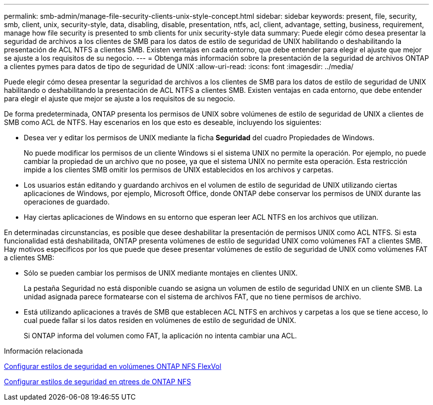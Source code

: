---
permalink: smb-admin/manage-file-security-clients-unix-style-concept.html 
sidebar: sidebar 
keywords: present, file, security, smb, client, unix, security-style, data, disabling, disable, presentation, ntfs, acl, client, advantage, setting, business, requirement, manage how file security is presented to smb clients for unix security-style data 
summary: Puede elegir cómo desea presentar la seguridad de archivos a los clientes de SMB para los datos de estilo de seguridad de UNIX habilitando o deshabilitando la presentación de ACL NTFS a clientes SMB. Existen ventajas en cada entorno, que debe entender para elegir el ajuste que mejor se ajuste a los requisitos de su negocio. 
---
= Obtenga más información sobre la presentación de la seguridad de archivos ONTAP a clientes pymes para datos de tipo de seguridad de UNIX
:allow-uri-read: 
:icons: font
:imagesdir: ../media/


[role="lead"]
Puede elegir cómo desea presentar la seguridad de archivos a los clientes de SMB para los datos de estilo de seguridad de UNIX habilitando o deshabilitando la presentación de ACL NTFS a clientes SMB. Existen ventajas en cada entorno, que debe entender para elegir el ajuste que mejor se ajuste a los requisitos de su negocio.

De forma predeterminada, ONTAP presenta los permisos de UNIX sobre volúmenes de estilo de seguridad de UNIX a clientes de SMB como ACL de NTFS. Hay escenarios en los que esto es deseable, incluyendo los siguientes:

* Desea ver y editar los permisos de UNIX mediante la ficha *Seguridad* del cuadro Propiedades de Windows.
+
No puede modificar los permisos de un cliente Windows si el sistema UNIX no permite la operación. Por ejemplo, no puede cambiar la propiedad de un archivo que no posee, ya que el sistema UNIX no permite esta operación. Esta restricción impide a los clientes SMB omitir los permisos de UNIX establecidos en los archivos y carpetas.

* Los usuarios están editando y guardando archivos en el volumen de estilo de seguridad de UNIX utilizando ciertas aplicaciones de Windows, por ejemplo, Microsoft Office, donde ONTAP debe conservar los permisos de UNIX durante las operaciones de guardado.
* Hay ciertas aplicaciones de Windows en su entorno que esperan leer ACL NTFS en los archivos que utilizan.


En determinadas circunstancias, es posible que desee deshabilitar la presentación de permisos UNIX como ACL NTFS. Si esta funcionalidad está deshabilitada, ONTAP presenta volúmenes de estilo de seguridad UNIX como volúmenes FAT a clientes SMB. Hay motivos específicos por los que puede que desee presentar volúmenes de estilo de seguridad de UNIX como volúmenes FAT a clientes SMB:

* Sólo se pueden cambiar los permisos de UNIX mediante montajes en clientes UNIX.
+
La pestaña Seguridad no está disponible cuando se asigna un volumen de estilo de seguridad UNIX en un cliente SMB. La unidad asignada parece formatearse con el sistema de archivos FAT, que no tiene permisos de archivo.

* Está utilizando aplicaciones a través de SMB que establecen ACL NTFS en archivos y carpetas a los que se tiene acceso, lo cual puede fallar si los datos residen en volúmenes de estilo de seguridad de UNIX.
+
Si ONTAP informa del volumen como FAT, la aplicación no intenta cambiar una ACL.



.Información relacionada
xref:configure-security-styles-task.adoc[Configurar estilos de seguridad en volúmenes ONTAP NFS FlexVol]

xref:configure-security-styles-qtrees-task.adoc[Configurar estilos de seguridad en qtrees de ONTAP NFS]
